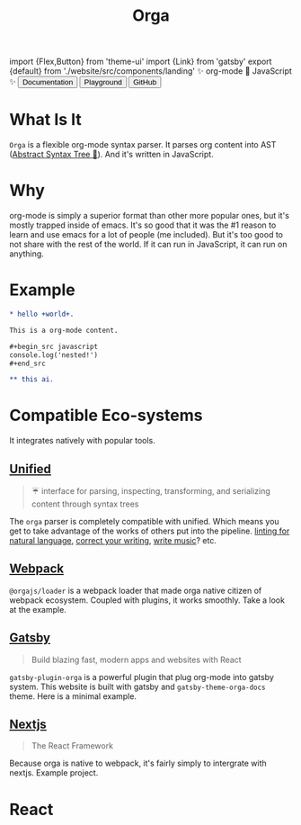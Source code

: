 #+title: Orga
#+html: import {Flex,Button} from 'theme-ui'
#+html: import {Link} from 'gatsby'
#+html: export {default} from './website/src/components/landing'

#+begin_export html
<Space>✨ org-mode 🚀 JavaScript ✨</Space>
#+end_export

#+begin_export html
<Flex sx={{gap: '0.2em', py: 2}}>
  <Link to='/getting-started/'>
    <Button>Documentation</Button>
  </Link>
  <Link to='/playground'>
    <Button>Playground</Button>
  </Link>
  <a href='https://github.com/orgapp/orgajs'>
    <Button>GitHub</Button>
  </a>
</Flex>
#+end_export

* What Is It

=Orga= is a flexible org-mode syntax parser. It parses org content into AST ([[https://en.wikipedia.org/wiki/Abstract_syntax_tree][Abstract Syntax Tree 🌲]]). And it's written in JavaScript.

* Why
org-mode is simply a superior format than other more popular ones, but it's mostly trapped inside of emacs. It's so good that it was the #1 reason to learn and use emacs for a lot of people (me included). But it's too good to not share with the rest of the world. If it can run in JavaScript, it can run on anything.

* Example

#+begin_src org
,* hello +world+.

This is a org-mode content.

,#+begin_src javascript
console.log('nested!')
,#+end_src

,** this ai.
#+end_src

* Compatible Eco-systems
It integrates natively with popular tools.

** [[https://unifiedjs.com][Unified]]

#+BEGIN_QUOTE
☔️ interface for parsing, inspecting, transforming, and serializing content through syntax trees
#+END_QUOTE

The =orga= parser is completely compatible with unified. Which means you get to take advantage of the works of others put into the pipeline. [[https://github.com/retextjs/retext][linting for natural language]], [[https://alexjs.com][correct your writing]], [[https://wooorm.com/write-music/][write music]]? etc.

** [[https://webpack.js.org][Webpack]]
=@orgajs/loader= is a webpack loader that made orga native citizen of webpack ecosystem. Coupled with plugins, it works smoothly. Take a look at the example.

** [[https://www.gatsbyjs.com][Gatsby]]

#+BEGIN_QUOTE
Build blazing fast, modern apps and websites with React
#+END_QUOTE

=gatsby-plugin-orga= is a powerful plugin that plug org-mode into gatsby system. This website is built with gatsby and =gatsby-theme-orga-docs= theme. Here is a minimal example.

** [[https://nextjs.org][Nextjs]]
#+begin_quote
The React Framework
#+end_quote

Because orga is native to webpack, it's fairly simply to intergrate with nextjs. Example project.




* React
